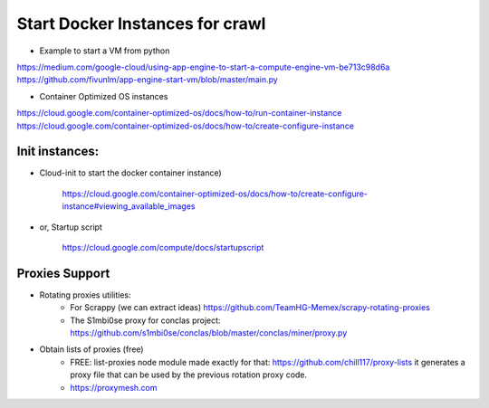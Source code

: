 ################################
Start Docker Instances for crawl
################################

- Example to start a VM from python

https://medium.com/google-cloud/using-app-engine-to-start-a-compute-engine-vm-be713c98d6a
https://github.com/fivunlm/app-engine-start-vm/blob/master/main.py

- Container Optimized OS instances

https://cloud.google.com/container-optimized-os/docs/how-to/run-container-instance
https://cloud.google.com/container-optimized-os/docs/how-to/create-configure-instance 


Init instances:
===============

- Cloud-init to start the docker container instance)

    https://cloud.google.com/container-optimized-os/docs/how-to/create-configure-instance#viewing_available_images

- or, Startup script

    https://cloud.google.com/compute/docs/startupscript
    
    
Proxies Support
===============

- Rotating proxies utilities:
    - For Scrappy (we can extract ideas) https://github.com/TeamHG-Memex/scrapy-rotating-proxies
    - The S1mbi0se proxy for conclas project: https://github.com/s1mbi0se/conclas/blob/master/conclas/miner/proxy.py 
    
- Obtain lists of proxies (free)
    - FREE: list-proxies node module made exactly for that: https://github.com/chill117/proxy-lists it generates a proxy file that can be used by the previous rotation proxy code.
    - https://proxymesh.com